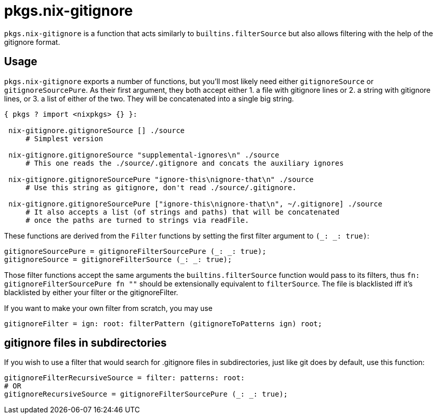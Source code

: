 [[_sec_pkgs_nix_gitignore]]
= pkgs.nix-gitignore

`pkgs.nix-gitignore` is a function that acts similarly to `builtins.filterSource` but also allows filtering with the help of the gitignore format. 

[[_sec_pkgs_nix_gitignore_usage]]
== Usage

`pkgs.nix-gitignore` exports a number of functions, but you'll most likely need either `gitignoreSource` or ``gitignoreSourcePure``.
As their first argument, they both accept either 1.
a file with gitignore lines or 2.
a string with gitignore lines, or 3.
a list of either of the two.
They will be concatenated into a single big string. 

[source]
----

{ pkgs ? import <nixpkgs> {} }:

 nix-gitignore.gitignoreSource [] ./source
     # Simplest version

 nix-gitignore.gitignoreSource "supplemental-ignores\n" ./source
     # This one reads the ./source/.gitignore and concats the auxiliary ignores

 nix-gitignore.gitignoreSourcePure "ignore-this\nignore-that\n" ./source
     # Use this string as gitignore, don't read ./source/.gitignore.

 nix-gitignore.gitignoreSourcePure ["ignore-this\nignore-that\n", ~/.gitignore] ./source
     # It also accepts a list (of strings and paths) that will be concatenated
     # once the paths are turned to strings via readFile.
----


These functions are derived from the `Filter` functions by setting the first filter argument to ``(_: _: true)``: 

[source]
----

gitignoreSourcePure = gitignoreFilterSourcePure (_: _: true);
gitignoreSource = gitignoreFilterSource (_: _: true);
----


Those filter functions accept the same arguments the `builtins.filterSource` function would pass to its filters, thus `fn: gitignoreFilterSourcePure fn ""` should be extensionally equivalent to ``filterSource``.
The file is blacklisted iff it's blacklisted by either your filter or the gitignoreFilter. 

If you want to make your own filter from scratch, you may use 

[source]
----

gitignoreFilter = ign: root: filterPattern (gitignoreToPatterns ign) root;
----

[[_sec_pkgs_nix_gitignore_usage_recursive]]
== gitignore files in subdirectories


If you wish to use a filter that would search for .gitignore files in subdirectories, just like git does by default, use this function: 

[source]
----

gitignoreFilterRecursiveSource = filter: patterns: root:
# OR
gitignoreRecursiveSource = gitignoreFilterSourcePure (_: _: true);
----